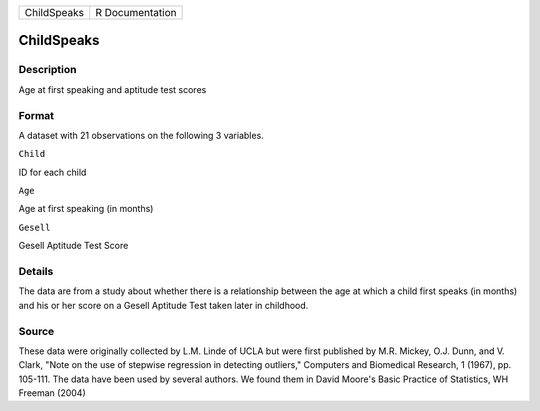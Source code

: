 +---------------+-------------------+
| ChildSpeaks   | R Documentation   |
+---------------+-------------------+

ChildSpeaks
-----------

Description
~~~~~~~~~~~

Age at first speaking and aptitude test scores

Format
~~~~~~

A dataset with 21 observations on the following 3 variables.

``Child``

ID for each child

``Age``

Age at first speaking (in months)

``Gesell``

Gesell Aptitude Test Score

Details
~~~~~~~

The data are from a study about whether there is a relationship between
the age at which a child first speaks (in months) and his or her score
on a Gesell Aptitude Test taken later in childhood.

Source
~~~~~~

These data were originally collected by L.M. Linde of UCLA but were
first published by M.R. Mickey, O.J. Dunn, and V. Clark, "Note on the
use of stepwise regression in detecting outliers," Computers and
Biomedical Research, 1 (1967), pp. 105-111. The data have been used by
several authors. We found them in David Moore's Basic Practice of
Statistics, WH Freeman (2004)
